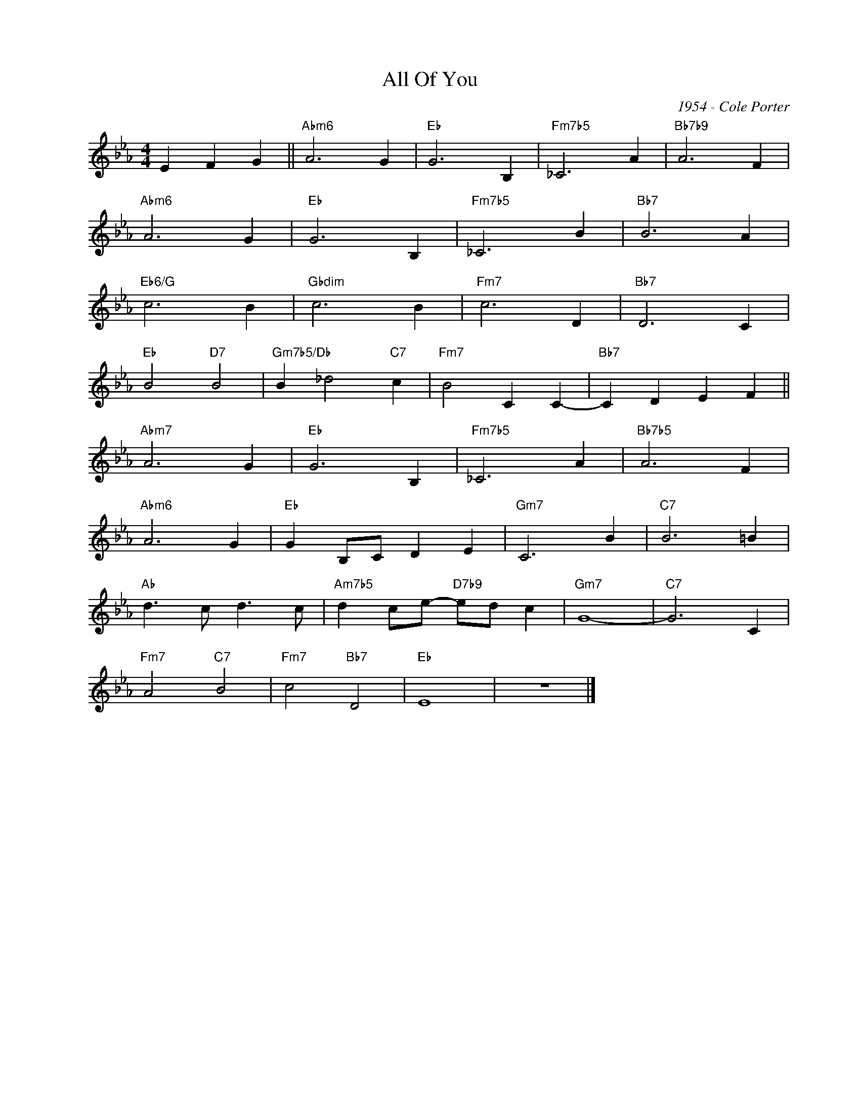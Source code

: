 X:1
T:All Of You
C:1954 - Cole Porter
Z:Copyright Â© www.realbook.site
L:1/4
M:4/4
I:linebreak $
K:Eb
V:1 treble nm=" " snm=" "
V:1
 E F G ||"Abm6" A3 G |"Eb" G3 B, |"Fm7b5" _C3 A |"Bb7b9" A3 F |$"Abm6" A3 G |"Eb" G3 B, | %7
"Fm7b5" _C3 B |"Bb7" B3 A |$"Eb6/G" c3 B |"Gbdim" c3 B |"Fm7" c3 D |"Bb7" D3 C |$"Eb" B2"D7" B2 | %14
"Gm7b5/Db" B _d2"C7" c |"Fm7" B2 C C- |"Bb7" C D E F ||$"Abm7" A3 G |"Eb" G3 B, |"Fm7b5" _C3 A | %20
"Bb7b5" A3 F |$"Abm6" A3 G |"Eb" G B,/C/ D E |"Gm7" C3 B |"C7" B3 =B |$"Ab" d3/2 c/ d3/2 c/ | %26
"Am7b5" d c/e/-"D7b9" e/d/ c |"Gm7" G4- |"C7" G3 C |$"Fm7" A2"C7" B2 |"Fm7" c2"Bb7" D2 |"Eb" E4 | %32
 z4 |] %33

